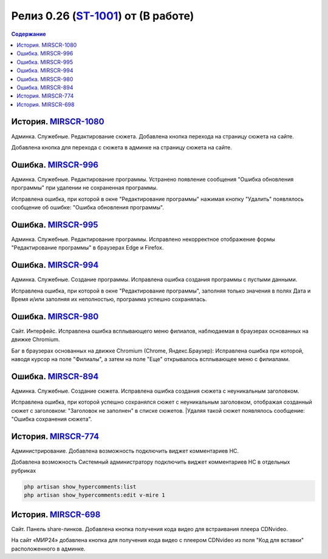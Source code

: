 **********************************************
Релиз 0.26 (ST-1001_) от (В работе)
**********************************************
.. --.08.2019
.. _ST-1001: https://mir24tv.atlassian.net/browse/ST-1001

.. contents:: Содержание
   :depth: 2

История. MIRSCR-1080_
----------------------------
Админка. Служебные. Редактирование сюжета. Добавлена кнопка перехода на страницу сюжета на сайте.

Добавлена кнопка для перехода с сюжета в админке на страницу сюжета на сайте.

Ошибка. MIRSCR-996_
----------------------------
Админка. Служебные. Редактирование программы. Устранено появление сообщения "Ошибка обновления программы" при удалении не сохраненная программы.

Исправлена ошибка, при которой в окне "Редактирование программы" нажимая кнопку "Удалить" появлялось сообщение об ошибке: "Ошибка обновления программы".

Ошибка. MIRSCR-995_
----------------------------
Админка. Служебные. Редактирование программы. Исправлено некорректное отображение формы "Редактирование программы" в браузерах Edge и Firefox.

Ошибка. MIRSCR-994_
----------------------------
Админка. Служебные. Создание программы. Исправлена ошибка создания программы с пустыми данными.

Исправлена ошибка, при которой в окне "Редактирование программы", заполняя только значения в полях Дата и Время и/или заполняя их неполностью, программа успешно сохранялась.

Ошибка. MIRSCR-980_
----------------------------
Сайт. Интерфейс. Исправлена ошибка всплывающего меню филиалов, наблюдаемая в браузерах основанных на движке Chromium.

Баг в браузерах основанных на движке Chromium (Chrome, Яндекс.Браузер):
Исправлена ошибка при которой, наводя курсор на поле "Филиалы", а затем на поле "Еще" открывалось всплывающее меню с филиалами.

Ошибка. MIRSCR-894_
----------------------------
Админка. Служебные. Создание сюжета. Исправлена ошибка создания сюжета с неуникальным
заголовком.

Исправлена ошибка, при которой успешно сохранялся сюжет с неуникальным заголовком, отображая созданный сюжет с заголовком: "Заголовок не заполнен" в списке сюжетов.
|Удаляя такой сюжет появлялось сообщение: "Ошибка сохранения сюжета".

История. MIRSCR-774_
----------------------------
Администрирование. Добавлена возможность подключить виджет комментариев HC.

Добавлена возможность Системный администратору подключить виджет комментариев HC в отдельных рубриках

.. code-block:: php

   php artisan show_hypercomments:list
   php artisan show_hypercomments:edit v-mire 1


История. MIRSCR-698_
----------------------------
Сайт. Панель share-линков. Добавлена кнопка получения кода видео для встраивания плеера CDNvideo.

На сайт «МИР24» добавлена кнопка для получения кода видео с плеером CDNvideo из поля "Код для вставки" расположенного в админке. 




..	_MIRSCR-1080: https://mir24tv.atlassian.net/browse/MIRSCR-1080
..	_MIRSCR-996: https://mir24tv.atlassian.net/browse/MIRSCR-996
..	_MIRSCR-995: https://mir24tv.atlassian.net/browse/MIRSCR-995
..	_MIRSCR-994: https://mir24tv.atlassian.net/browse/MIRSCR-994
..	_MIRSCR-980: https://mir24tv.atlassian.net/browse/MIRSCR-980
..	_MIRSCR-894: https://mir24tv.atlassian.net/browse/MIRSCR-894
..	_MIRSCR-774: https://mir24tv.atlassian.net/browse/MIRSCR-774
..	_MIRSCR-698: https://mir24tv.atlassian.net/browse/MIRSCR-698
